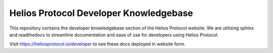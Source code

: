 ========================================
Helios Protocol Developer Knowledgebase
========================================

This repository contains the developer knowledgebase section of the Helios Protocol website. We are utilizing sphinx and readthedocs to streamline documentation and ease of use for developers using Helios Protocol.

Visit https://heliosprotocol.io/developer to see these docs deployed in website form.

